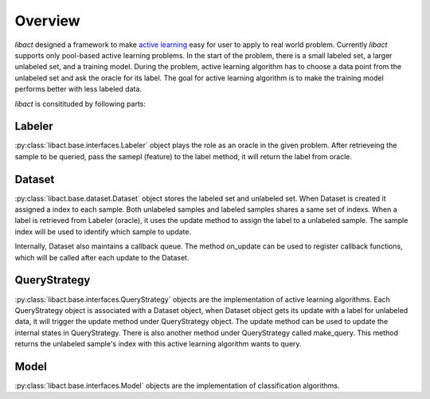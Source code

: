 Overview
========

`libact` designed a framework to make `active learning
<https://en.wikipedia.org/wiki/Active_learning_(machine_learning)>`_ easy for
user to apply to real world problem. Currently `libact` supports only pool-based
active learning problems. In the start of the problem, there is a small labeled
set, a larger unlabeled set, and a training model.  During the problem, active
learning algorithm has to choose a data point from the unlabeled set and ask the
oracle for its label. The goal for active learning algorithm is to make the
training model performs better with less labeled data.

`libact` is consitituded by following parts:

Labeler
-------
:py:class:`libact.base.interfaces.Labeler` object plays the role as an oracle in
the given problem. After retrieveing the sample to be queried, pass the samepl
(feature) to the label method, it will return the label from oracle.

Dataset
-------
:py:class:`libact.base.dataset.Dataset` object stores the labeled set
and unlabeled set. When Dataset is created it assigned a index to each sample.
Both unlabeled samples and labeled samples shares a same set of indexs. When a
label is retrieved from Labeler (oracle), it uses the update method to assign
the label to a unlabeled sample. The sample index will be used to identify which
sample to update.

Internally, Dataset also maintains a callback queue. The method on_update can be
used to register callback functions, which will be called after each update to
the Dataset.

QueryStrategy
-------------
:py:class:`libact.base.interfaces.QueryStrategy` objects are the
implementation of active learning algorithms.  Each QueryStrategy object is
associated with a Dataset object, when Dataset object gets its update with a
label for unlabeled data, it will trigger the update method under QueryStrategy
object. The update method can be used to update the internal states in
QueryStrategy. There is also another method under QueryStrategy called
make_query. This method returns the unlabeled sample's index with this active
learning algorithm wants to query.

Model
-----
:py:class:`libact.base.interfaces.Model` objects are the implementation of
classification algorithms. 

